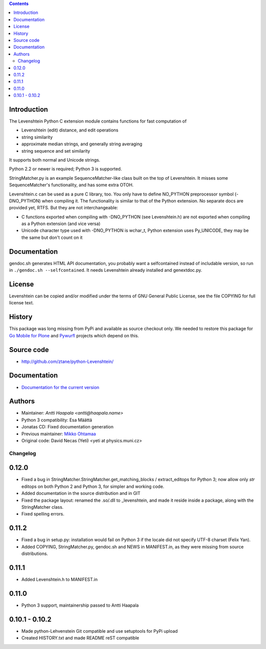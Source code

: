 .. contents ::

Introduction
------------

The Levenshtein Python C extension module contains functions for fast
computation of

* Levenshtein (edit) distance, and edit operations

* string similarity

* approximate median strings, and generally string averaging

* string sequence and set similarity

It supports both normal and Unicode strings.

Python 2.2 or newer is required; Python 3 is supported.

StringMatcher.py is an example SequenceMatcher-like class built on the top of
Levenshtein.  It misses some SequenceMatcher's functionality, and has some
extra OTOH.

Levenshtein.c can be used as a pure C library, too.  You only have to define
NO_PYTHON preprocessor symbol (-DNO_PYTHON) when compiling it.  The
functionality is similar to that of the Python extension.  No separate docs
are provided yet, RTFS.  But they are not interchangeable:

* C functions exported when compiling with -DNO_PYTHON (see Levenshtein.h)
  are not exported when compiling as a Python extension (and vice versa)

* Unicode character type used with -DNO_PYTHON is wchar_t, Python extension
  uses Py_UNICODE, they may be the same but don't count on it

Documentation
--------------

gendoc.sh generates HTML API documentation,
you probably want a selfcontained instead of includable version, so run
in ``./gendoc.sh --selfcontained``.  It needs Levenshtein already installed
and genextdoc.py.

License
-----------

Levenshtein can be copied and/or modified under the terms of GNU General
Public License, see the file COPYING for full license text.

History
-------

This package was long missing from PyPi and available as source checkout only.
We needed to restore this package for `Go Mobile for Plone <http://webandmobile.mfabrik.com>`_
and `Pywurfl <http://celljam.net/>`_ projects which depend on this.

Source code
-----------

* http://github.com/ztane/python-Levenshtein/

Documentation
-------------

* `Documentation for the current version <https://rawgit.com/ztane/python-Levenshtein/master/docs/Levenshtein.html>`_

Authors
-------

* Maintainer: `Antti Haapala <antti@haapala.name>`

* Python 3 compatibility: Esa Määttä

* Jonatas CD: Fixed documentation generation

* Previous maintainer: `Mikko Ohtamaa <http://opensourcehacker.com>`_

* Original code: David Necas (Yeti) <yeti at physics.muni.cz>

============
 Changelog
============

0.12.0
------

* Fixed a bug in StringMatcher.StringMatcher.get_matching_blocks /
  extract_editops for Python 3; now allow only `str` editops on
  both Python 2 and Python 3, for simpler and working code.

* Added documentation in the source distribution and in GIT

* Fixed the package layout: renamed the .so/.dll to _levenshtein,
  and made it reside inside a package, along with the StringMatcher
  class.

* Fixed spelling errors.

0.11.2
------

* Fixed a bug in setup.py: installation would fail on Python 3 if the locale
  did not specify UTF-8 charset (Felix Yan).

* Added COPYING, StringMatcher.py, gendoc.sh and NEWS in MANIFEST.in, as they
  were missing from source distributions.

0.11.1
------

* Added Levenshtein.h to MANIFEST.in

0.11.0
------

* Python 3 support, maintainership passed to Antti Haapala

0.10.1 - 0.10.2
---------------

* Made python-Lehvenstein Git compatible and use setuptools for PyPi upload

* Created HISTORY.txt and made README reST compatible


